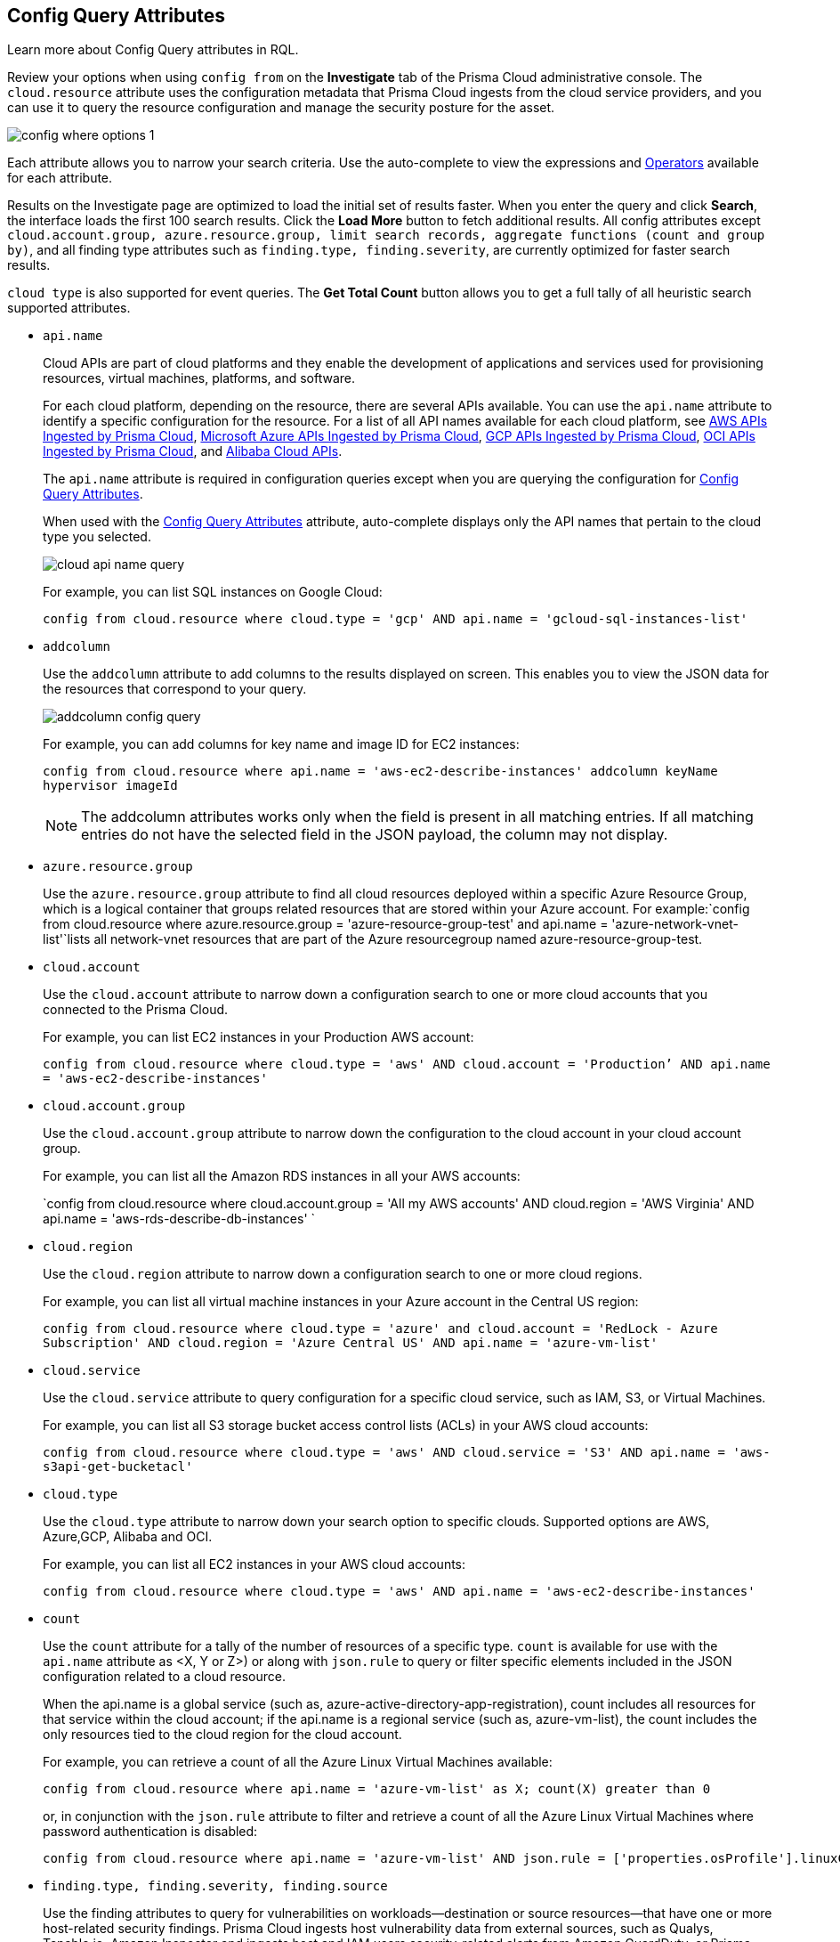 [#id192IG0J098M]
== Config Query Attributes

Learn more about Config Query attributes in RQL.

Review your options when using `config from` on the *Investigate* tab of the Prisma Cloud administrative console. The `cloud.resource` attribute uses the configuration metadata that Prisma Cloud ingests from the cloud service providers, and you can use it to query the resource configuration and manage the security posture for the asset.

image::config-where-options-1.png[scale=30]

Each attribute allows you to narrow your search criteria. Use the auto-complete to view the expressions and xref:../operators.adoc#id7077a2cd-ecf9-4e1e-8d08-e012d7c48041[Operators] available for each attribute.

Results on the Investigate page are optimized to load the initial set of results faster. When you enter the query and click *Search*, the interface loads the first 100 search results. Click the *Load More* button to fetch additional results. All config attributes except `cloud.account.group, azure.resource.group, limit search records, aggregate functions (count and group by)`, and all finding type attributes such as `finding.type, finding.severity`, are currently optimized for faster search results.

`cloud type` is also supported for event queries. The *Get Total Count* button allows you to get a full tally of all heuristic search supported attributes. 

*  `api.name` 
+
Cloud APIs are part of cloud platforms and they enable the development of applications and services used for provisioning resources, virtual machines, platforms, and software.
+
For each cloud platform, depending on the resource, there are several APIs available. You can use the `api.name` attribute to identify a specific configuration for the resource. For a list of all API names available for each cloud platform, see xref:../aws-apis-ingested-by-prisma-cloud.adoc#id347c42e8-2db2-4cb9-b6ba-20ebad573aed[AWS APIs Ingested by Prisma Cloud], xref:../microsoft-azure-apis-ingested-by-prisma-cloud.adoc#id3e78be90-e8c8-4ac1-9a87-233c4b8b9711[Microsoft Azure APIs Ingested by Prisma Cloud], xref:../gcp-apis-ingested-by-prisma-cloud.adoc#id8342c93b-ccb7-471c-a7a5-793851db2b8c[GCP APIs Ingested by Prisma Cloud], xref:../oci-apis-ingested-by-prisma-cloud.adoc#idd5e80cc6-e00c-4d48-8251-9f8d544c89c8[OCI APIs Ingested by Prisma Cloud], and https://docs.paloaltonetworks.com/prisma/prisma-cloud/prisma-cloud-admin/connect-your-cloud-platform-to-prisma-cloud/onboard-your-alibaba-account/alibaba-apis-ingested-by-prisma-cloud.html[Alibaba Cloud APIs].
+
The `api.name` attribute is required in configuration queries except when you are querying the configuration for xref:#id192IG0J098M/id192IF0X10AA[Config Query Attributes].
+
When used with the xref:#id192IG0J098M/id390f5a0f-e778-4566-ae9c-bafe3f8d160e[Config Query Attributes] attribute, auto-complete displays only the API names that pertain to the cloud type you selected.
+
image::cloud-api-name-query.png[scale=40]
+
For example, you can list SQL instances on Google Cloud:
+
`config from cloud.resource where cloud.type = 'gcp' AND api.name = 'gcloud-sql-instances-list'`

*  `addcolumn` 
+
Use the `addcolumn` attribute to add columns to the results displayed on screen. This enables you to view the JSON data for the resources that correspond to your query.
+
image::addcolumn-config-query.png[scale=40]
+
For example, you can add columns for key name and image ID for EC2 instances:
+
`config from cloud.resource where api.name = 'aws-ec2-describe-instances' addcolumn keyName hypervisor imageId`
+
[NOTE]
====
The addcolumn attributes works only when the field is present in all matching entries. If all matching entries do not have the selected field in the JSON payload, the column may not display.
====


*  `azure.resource.group` 
+
Use the `azure.resource.group` attribute to find all cloud resources deployed within a specific Azure Resource Group, which is a logical container that groups related resources that are stored within your Azure account. For example:`config from cloud.resource where azure.resource.group = 'azure-resource-group-test' and api.name = 'azure-network-vnet-list'`lists all network-vnet resources that are part of the Azure resourcegroup named azure-resource-group-test.

*  `cloud.account` 
+
Use the `cloud.account` attribute to narrow down a configuration search to one or more cloud accounts that you connected to the Prisma Cloud.
+
For example, you can list EC2 instances in your Production AWS account:
+
`config from cloud.resource where cloud.type = 'aws' AND cloud.account = 'Production’ AND api.name = 'aws-ec2-describe-instances'`

*  `cloud.account.group` 
+
Use the `cloud.account.group` attribute to narrow down the configuration to the cloud account in your cloud account group.
+
For example, you can list all the Amazon RDS instances in all your AWS accounts:
+
`config from cloud.resource where cloud.account.group = 'All my AWS accounts' AND cloud.region = 'AWS Virginia' AND api.name = 'aws-rds-describe-db-instances' `

*  `cloud.region` 
+
Use the `cloud.region` attribute to narrow down a configuration search to one or more cloud regions.
+
For example, you can list all virtual machine instances in your Azure account in the Central US region:
+
`config from cloud.resource where cloud.type = 'azure' and cloud.account = 'RedLock - Azure Subscription' AND cloud.region = 'Azure Central US' AND api.name = 'azure-vm-list'`

*  `cloud.service` 
+
Use the `cloud.service` attribute to query configuration for a specific cloud service, such as IAM, S3, or Virtual Machines.
+
For example, you can list all S3 storage bucket access control lists (ACLs) in your AWS cloud accounts:
+
`config from cloud.resource where cloud.type = 'aws' AND cloud.service = 'S3' AND api.name = 'aws-s3api-get-bucketacl'`

*  `cloud.type` 
+
Use the `cloud.type` attribute to narrow down your search option to specific clouds. Supported options are AWS, Azure,GCP, Alibaba and OCI.
+
For example, you can list all EC2 instances in your AWS cloud accounts:
+
`config from cloud.resource where cloud.type = 'aws' AND api.name = 'aws-ec2-describe-instances'`

*  `count` 
+
Use the `count` attribute for a tally of the number of resources of a specific type. `count` is available for use with the `api.name` attribute as <X, Y or Z>) or along with `json.rule` to query or filter specific elements included in the JSON configuration related to a cloud resource.
+
When the api.name is a global service (such as, azure-active-directory-app-registration), count includes all resources for that service within the cloud account; if the api.name is a regional service (such as, azure-vm-list), the count includes the only resources tied to the cloud region for the cloud account. 
+
For example, you can retrieve a count of all the Azure Linux Virtual Machines available:
+
[screen]
----
config from cloud.resource where api.name = 'azure-vm-list' as X; count(X) greater than 0
----
+
or, in conjunction with the `json.rule` attribute to filter and retrieve a count of all the Azure Linux Virtual Machines where password authentication is disabled: 
+
[screen]
----
config from cloud.resource where api.name = 'azure-vm-list' AND json.rule = ['properties.osProfile'].linuxConfiguration.disablePasswordAuthentication is true as X; count(X) greater than 1 
----

*  `finding.type, finding.severity, finding.source` 
+
Use the finding attributes to query for vulnerabilities on workloads—destination or source resources—that have one or more host-related security findings. Prisma Cloud ingests host vulnerability data from external sources, such as Qualys, Tenable.io, Amazon Inspector and ingests host and IAM users security-related alerts from Amazon GuardDuty, or Prisma Cloud https://docs.paloaltonetworks.com/prisma/prisma-cloud/prisma-cloud-admin-compute/install/defender_types.html[Defenders] deployed on your hosts or containers.
+
[NOTE]
====
To leverage `finding` attributes, you must either enable an integration with the host vulnerability provider such as Amazon GuardDuty or have installed Prisma Cloud Defenders in your environment.
====
+
image::hostfinding-type-hostfinding-severity-query-1.png[scale=30]
+
For example, you can list all the hosts with a critical host vulnerability:
+
`config from cloud.resource where finding.type = 'Host Vulnerability' AND finding.severity = 'critical'`Or find potential security issues by source:
+
`config from cloud.resource where finding.source = 'AWS Guard Duty' AND finding.type = 'AWS GuardDuty IAM ' AND api.name= 'aws-iam-list-users' `Host finding attributes support the following resource types:
+
** *Prisma Cloud Alert*—Fetches all resources that have one or more open alerts generated by Prisma Cloud.

** *Host Vulnerability*—Fetches all resources that have one or more of the host vulnerabilities (such as CVE-2016-8655) reported by external providers such as AWS Inspector, Qualys, or Tenable.io or Prisma Cloud Defenders.

** *Compliance*—Fetches all resources that are in violation of one or more compliance issues reported by external compliance host-scanning systems.

** *AWS Inspector Runtime Behavior Analysis*—Fetches all resources which are in violation of one or more rules reported by the AWS Runtime Behavior Analysis package.

** *AWS Inspector Security Best Practices*—Fetches all resources which are in violation of one or more rules reported by the AWS Inspector Security best practices package.

** *AWS GuardDuty*—Fetches all resources which have one or more findings reported by AWS GuardDuty.
+
For Amazon GuardDuty, the finding.type can be IAM or host—AWS GuardDuty IAM or AWS GuardDuty Host.

*  `finding.name` 
+
Use the `finding.name` attribute and enter a string value to find a host vulnerability by the name defined on your host vulnerability provider. Specify the `finding.type` for the autocomplete suggestion to specify a `finding.name` query.
+
image::hostfinding-name-type-query-1.png[scale=30]
+
For example, you can list all the hosts with the CVE-2016-8399 vulnerability:
+
`config from cloud.resource where finding.type = 'Host Vulnerability' AND finding.name = 'CVE-2016-8399'`or,`config from cloud.resource where finding.type = 'AWS GuardDuty IAM' AND finding.name= ‘Recon:IAM/TorIPCaller’`

*  `json.rule` 
+
Prisma Cloud ingests data and updates events in the JSON format.
+
Use the `json.rule` attribute to query or filter specific elements included in the JSON configuration related to a cloud resource. The `json.rule` attribute enables you to look for specific configurations: parse JSON-encoded values, extract data from JSON, or search for value within any configuration policy for cloud accounts that you are monitoring using Prisma Cloud. This `json.rule` attribute allows you to create boolean combinations and find data in selected fields within the JSON data that represents the resource.
+
When you include the `json.rule` attribute in a configuration query, the auto-complete displays the elements or resources that match your search criteria. Because JSON has a nested structure, you can search for elements at the root level, inside the JSON tree, or in an array object.
+
For example, you can list all Azure Linux Virtual Machines where password authentication is disabled:
+
----
config from cloud.resource where api.name = 'azure-vm-list' AND json.rule = ['properties.osProfile'].linuxConfiguration.disablePasswordAuthentication is true
----
+
Or define nested rules in Config RQL to query data within JSON arrays, such as find network security groups that include rules that allow TCP traffic on specified destination ports:
+
----
config from cloud.resource where api.name= 'azure-network-nsg-list' AND json.rule = securityRules[?any( direction equals Inbound and protocol does not equal UDP and access equals Allow and destinationPortRange is member of (22,3389,5432,1521,3306,5000,5984,6379,6380,9042,11211,27017))] exists
----
+
or,
+
----
config from cloud.resource where api.name= 'azure-network-nsg-list' AND json.rule = securityRules[?any(access equals Allow and direction equals Inbound and sourceAddressPrefix equals Internet and (protocol equals Udp or protocol equals *) and destinationPortRange contains _Port.inRange(137,137) )] exists]
----
+
, or
+
----
config from cloud.resource where api.name = 'aws-ec2-describe-security-groups' AND json.rule = ipPermissionsEgress[?any( toPort greater than 22 and ipv4Ranges[?any( cidrIp does not contain "0.0" )] exists )] exists ]
----
+
*JSON Preview* simplifies the `json.rule` building experience by creating a visually interactive experience, where you can see the full JSON configuration schema based on the API you select in your configuration query.
+
JSON Preview is disabled, by default. Toggle *JSON Preview* on the Investigate page to use it to easily see which parts of your specified APIs configuration you want to query. It displays the full schema configuration, where in you can search for a particular attribute, minimize, and maximize to go to deeper levels. Once you find the attribute you’re looking for, hover over it to see a preview of the path, and click on it to append that path to your query. You can continue building your query by adding paths and JSON conditions.
+
image::json-preview-1.png[scale=30]
+
[NOTE]
====
* JSON Preview is only available for Config queries.
* It is not currently supported for OCI APIs.
* JSON Preview is not displayed when you use a join query with `filter` X, Y, or Z.
====

*  `resource.status` 
+
Use the `resource.status` attribute to find resources that are active or deleted on the cloud platform within the specified time range. The value available are `active` or `deleted` . For example: `config from cloud.resource where resource.status = active` .
+
The query result is based on whether the specified resource was active during or deleted anytime within the search time range. Resources that were neither created nor deleted within the specified time range are not included in the result.
+
When `resource.status` is not specified in the query, use the *Resource Explorer* to check whether the *Deleted* status for the resource is True or False.

*  `tag` 
+
Use the `tag` attribute to find all resources that have a specific tag name or value. The operators available with `config from cloud.resource where tag` include `('key') = 'value'` , `All` , `Any` , `tag('key') EXISTS` , `tag('key') in ('value1', 'value2', 'value3')` , and the negations !=, does not Exist, not in.
+
After you define a `tag` in menu:Settings[Resource List], you can reference the tag value or key in a config query. The supported operators are `is member of` , `is not member of` , `intersects` , and `does not intersect` . Use curly braces to use them in a JSON rule:
+
----
config from cloud.resource where api.name  = 'aws-ec2-describe-instances' AND json.rule = tags[*].key is member of {'Resource List'.keys}
----
+
image::rql-tag-1.png[scale=30]
+
[NOTE]
====
* Only the tags that are displayed in the Resource Explorer are available for you to match on; all tags in the JSON payload are not available with the tag attribute.
* Tag-based filtering allows you to find resources on the *Investigate* page. You cannot save the query as a saved search or use it in custom policy.
====
